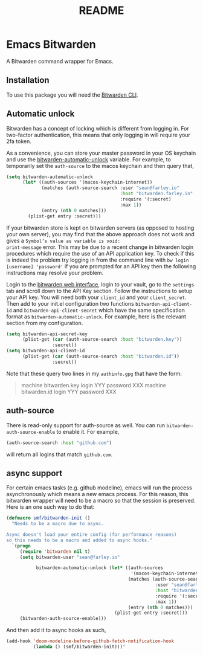 #+TITLE: README

* Emacs Bitwarden

A Bitwarden command wrapper for Emacs.

** Installation

To use this package you will need the [[https://github.com/bitwarden/cli][Bitwarden CLI]].

** Automatic unlock

Bitwarden has a concept of locking which is different from logging in. For
two-factor authentication, this means that only logging in will require your 2fa
token.

As a convenience, you can store your master password in your OS keychain and use
the [[file:bitwarden.el::(defcustom%20bitwarden-automatic-unlock%20nil][bitwarden-automatic-unlock]] variable. For example, to temporarily set the
=auth-source= to the macos keychain and then query that,

#+begin_src emacs-lisp
(setq bitwarden-automatic-unlock
      (let* ((auth-sources '(macos-keychain-internet))
             (matches (auth-source-search :user "sean@farley.io"
                                          :host "bitwarden.farley.in"
                                          :require '(:secret)
                                          :max 1))
             (entry (nth 0 matches)))
        (plist-get entry :secret)))
#+end_src

If your bitwarden store is kept on bitwarden servers (as opposed to hosting your own server), you
may find that the above approach does not work and gives a =Symbol’s value as variable is void:
print-message= error. This may be due to a recent change in bitwarden login procedures which require
the use of an API application key. To check if this is indeed the problem try logging in from the
command line with =bw login [username] 'password'= if you are prompted for an API key then the
following instructions may resolve your problem.

Login to the [[https://vault.bitwarden.com][bitwarden web interface]], login to your vault, go to the
=settings= tab and scroll down to the API Key section. Follow the instructions to setup your API
key. You will need both your =client_id= and your =client_secret=. Then add to your init.el configuration
two functions =bitwarden-api-client-id= and =bitwarden-api-client-secret= which have the same specification format as =bitwarden-automatic-unlock=.
For example, here is the relevant section from my configuration.
#+begin_src emacs-lisp
(setq bitwarden-api-secret-key
      (plist-get (car (auth-source-search :host "bitwarden.key"))
                 :secret))
(setq bitwarden-api-client-id
      (plist-get (car (auth-source-search :host "bitwarden.id"))
                 :secret))
#+end_src

Note that these query two lines in my =authinfo.gpg= that have the form:

#+begin_quote
machine bitwarden.key login YYY password XXX
machine bitwarden.id login YYY password XXX
#+end_quote

** auth-source

There is read-only support for auth-source as well. You can run
=bitwarden-auth-source-enable= to enable it. For example,

#+BEGIN_SRC emacs-lisp
(auth-source-search :host "github.com")
#+END_SRC

will return all logins that match =github.com=.

** async support

For certain emacs tasks (e.g. github modeline), emacs will run the process
asynchronously which means a new emacs process. For this reason, this bitwarden
wrapper will need to be a macro so that the session is preserved. Here is an one
such way to do that:

#+begin_src emacs-lisp
(defmacro smf/bitwarden-init ()
  "Needs to be a macro due to async.

Async doesn't load your entire config (for performance reasons)
so this needs to be a macro and added to async hooks."
  `(progn
     (require 'bitwarden nil t)
     (setq bitwarden-user "sean@farley.io"

           bitwarden-automatic-unlock (let* ((auth-sources
                                              '(macos-keychain-internet))
                                             (matches (auth-source-search
                                                       :user "sean@farley.io"
                                                       :host "bitwarden.farley.io"
                                                       :require '(:secret)
                                                       :max 1))
                                             (entry (nth 0 matches)))
                                        (plist-get entry :secret)))
     (bitwarden-auth-source-enable)))
#+end_src

And then add it to async hooks as such,

#+begin_src emacs-lisp
(add-hook 'doom-modeline-before-github-fetch-notification-hook
          (lambda () (smf/bitwarden-init)))"
#+end_src
